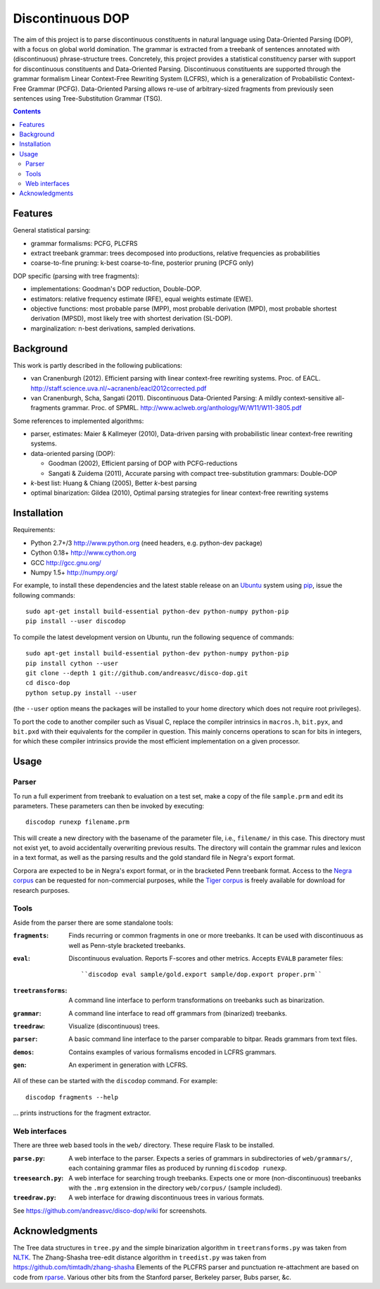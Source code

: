 =================
Discontinuous DOP
=================

.. image:: http://staff.science.uva.nl/~acranenb/disco-dop.png
   :align: right
   :alt: contrived discontinuous constituent for expository purposes.

The aim of this project is to parse discontinuous constituents in natural
language using Data-Oriented Parsing (DOP), with a focus on global world
domination. The grammar is extracted from a treebank of sentences annotated
with (discontinuous) phrase-structure trees. Concretely, this project provides
a statistical constituency parser with support for discontinuous constituents
and Data-Oriented Parsing. Discontinuous constituents are supported through the
grammar formalism Linear Context-Free Rewriting System (LCFRS), which is a
generalization of Probabilistic Context-Free Grammar (PCFG). Data-Oriented
Parsing allows re-use of arbitrary-sized fragments from previously seen
sentences using Tree-Substitution Grammar (TSG).

.. contents::

Features
========
General statistical parsing:

- grammar formalisms: PCFG, PLCFRS
- extract treebank grammar: trees decomposed into productions, relative
  frequencies as probabilities
- coarse-to-fine pruning: k-best coarse-to-fine, posterior pruning (PCFG only)

DOP specific (parsing with tree fragments):

- implementations: Goodman's DOP reduction, Double-DOP.
- estimators: relative frequency estimate (RFE), equal weights estimate (EWE).
- objective functions: most probable parse (MPP),
  most probable derivation (MPD), most probable shortest derivation (MPSD),
  most likely tree with shortest derivation (SL-DOP).
- marginalization: n-best derivations, sampled derivations.

Background
==========
This work is partly described in the following publications:

- van Cranenburgh (2012). Efficient parsing with linear context-free rewriting
  systems. Proc. of EACL.
  http://staff.science.uva.nl/~acranenb/eacl2012corrected.pdf
- van Cranenburgh, Scha, Sangati (2011). Discontinuous Data-Oriented Parsing:
  A mildly context-sensitive all-fragments grammar. Proc. of SPMRL.
  http://www.aclweb.org/anthology/W/W11/W11-3805.pdf

Some references to implemented algorithms:

- parser, estimates: Maier & Kallmeyer (2010), Data-driven parsing with
  probabilistic linear context-free rewriting systems.
- data-oriented parsing (DOP):

  * Goodman (2002), Efficient parsing of DOP with PCFG-reductions
  * Sangati & Zuidema (2011), Accurate parsing with compact tree-substitution grammars: Double-DOP

- *k*-best list: Huang & Chiang (2005), Better *k*-best parsing
- optimal binarization: Gildea (2010), Optimal parsing strategies for linear
  context-free rewriting systems

Installation
============

Requirements:

- Python 2.7+/3   http://www.python.org (need headers, e.g. python-dev package)
- Cython 0.18+    http://www.cython.org
- GCC             http://gcc.gnu.org/
- Numpy 1.5+      http://numpy.org/

For example, to install these dependencies and the latest stable release on
an `Ubuntu <http://www.ubuntu.com>`_ system
using `pip <http://http://www.pip-installer.org>`_,
issue the following commands::

    sudo apt-get install build-essential python-dev python-numpy python-pip
    pip install --user discodop

To compile the latest development version on Ubuntu,
run the following sequence of commands::

    sudo apt-get install build-essential python-dev python-numpy python-pip
    pip install cython --user
    git clone --depth 1 git://github.com/andreasvc/disco-dop.git
    cd disco-dop
    python setup.py install --user

(the ``--user`` option means the packages will be installed to your home
directory which does not require root privileges).

To port the code to another compiler such as Visual C, replace the compiler
intrinsics in ``macros.h``, ``bit.pyx``, and ``bit.pxd`` with their equivalents
for the compiler in question. This mainly concerns operations to scan for bits
in integers, for which these compiler intrinsics provide the most efficient
implementation on a given processor.

Usage
=====

Parser
------
To run a full experiment from treebank to evaluation on a test set,
make a copy of the file ``sample.prm`` and edit its parameters.
These parameters can then be invoked by executing::

    discodop runexp filename.prm

This will create a new directory with the basename of the parameter file, i.e.,
``filename/`` in this case. This directory must not exist yet, to avoid
accidentally overwriting previous results. The directory will contain the
grammar rules and lexicon in a text format, as well as the parsing results and
the gold standard file in Negra's export format.

Corpora are expected to be in Negra's export format, or in the bracketed Penn
treebank format. Access to the
`Negra corpus <http://www.coli.uni-saarland.de/projects/sfb378/negra-corpus/>`_
can be requested for non-commercial purposes, while the
`Tiger corpus <http://www.ims.uni-stuttgart.de/projekte/TIGER/TIGERCorpus/>`_
is freely available for download for research purposes.

Tools
-----
Aside from the parser there are some standalone tools:

:``fragments``: Finds recurring or common fragments in one or more treebanks.
    It can be used with discontinuous as well as Penn-style bracketed treebanks.
:``eval``: Discontinuous evaluation. Reports F-scores and other metrics.
    Accepts ``EVALB`` parameter files::

    ``discodop eval sample/gold.export sample/dop.export proper.prm``
:``treetransforms``: A command line interface to perform transformations on
     treebanks such as binarization.
:``grammar``: A command line interface to read off grammars from (binarized)
      treebanks.
:``treedraw``: Visualize (discontinuous) trees.
:``parser``: A basic command line interface to the parser comparable to bitpar.
    Reads grammars from text files.
:``demos``: Contains examples of various formalisms encoded in LCFRS grammars.
:``gen``: An experiment in generation with LCFRS.

All of these can be started with the ``discodop`` command.
For example::

    discodop fragments --help

... prints instructions for the fragment extractor.

Web interfaces
--------------
There are three web based tools in the ``web/`` directory. These require Flask to
be installed.

:``parse.py``: A web interface to the parser. Expects a series of grammars
    in subdirectories of ``web/grammars/``, each containing grammar files
    as produced by running ``discodop runexp``.
:``treesearch.py``: A web interface for searching trough treebanks. Expects
    one or more (non-discontinuous) treebanks with the ``.mrg`` extension in
    the directory ``web/corpus/`` (sample included).
:``treedraw.py``: A web interface for drawing discontinuous trees in various
    formats.

See https://github.com/andreasvc/disco-dop/wiki for screenshots.

Acknowledgments
===============

The Tree data structures in ``tree.py`` and the simple binarization algorithm in
``treetransforms.py`` was taken from `NLTK <http://www.nltk.org>`_.
The Zhang-Shasha tree-edit distance algorithm in ``treedist.py`` was taken from
https://github.com/timtadh/zhang-shasha
Elements of the PLCFRS parser and punctuation re-attachment are based on code from
`rparse <http://wolfgang-maier.de/rparse>`_. Various other bits from the
Stanford parser, Berkeley parser, Bubs parser, &c.

